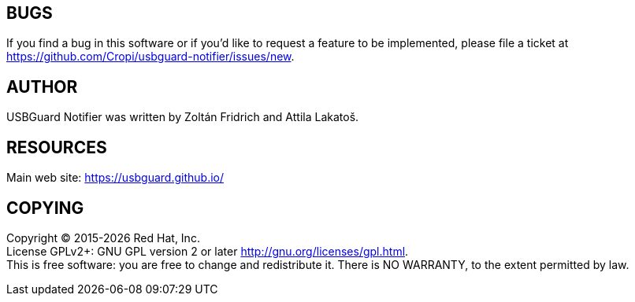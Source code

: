 == BUGS
If you find a bug in this software or if you'd like to request a feature to be implemented, please file a ticket at <https://github.com/Cropi/usbguard-notifier/issues/new>.


== AUTHOR
USBGuard Notifier was written by Zoltán Fridrich and Attila Lakatoš.


== RESOURCES
Main web site: <https://usbguard.github.io/>


== COPYING
Copyright © 2015-{docyear} Red Hat, Inc. +
License GPLv2+: GNU GPL version 2 or later http://gnu.org/licenses/gpl.html. +
This is free software: you are free to change and redistribute it.
There is NO WARRANTY, to the extent permitted by law.
